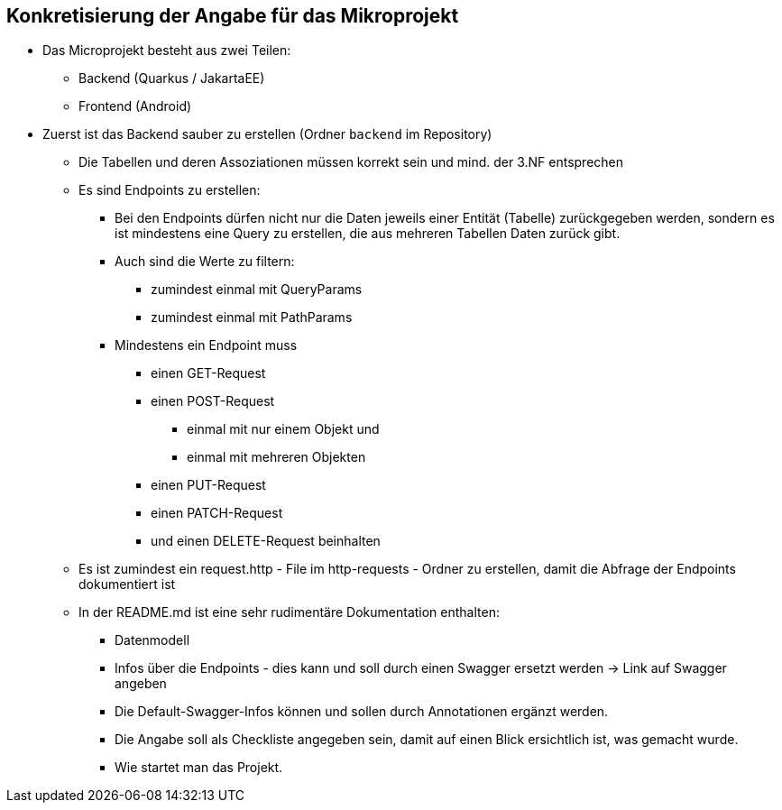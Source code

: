== Konkretisierung der Angabe für das Mikroprojekt

* Das Microprojekt besteht aus zwei Teilen:
** Backend (Quarkus / JakartaEE)
** Frontend (Android)

* Zuerst ist das Backend sauber zu erstellen (Ordner `backend` im Repository)
** Die Tabellen und deren Assoziationen müssen korrekt sein und mind. der 3.NF entsprechen
** Es sind Endpoints zu erstellen:
*** Bei den Endpoints dürfen nicht nur die Daten jeweils einer Entität (Tabelle) zurückgegeben werden, sondern es ist mindestens eine Query zu erstellen, die aus mehreren Tabellen Daten zurück gibt.
*** Auch sind die Werte zu filtern:
**** zumindest einmal mit QueryParams
**** zumindest einmal mit PathParams
*** Mindestens ein Endpoint muss
**** einen GET-Request
**** einen POST-Request
***** einmal mit nur einem Objekt und
***** einmal mit mehreren Objekten
**** einen PUT-Request
**** einen PATCH-Request
**** und einen DELETE-Request beinhalten
** Es ist zumindest ein request.http - File im http-requests - Ordner zu erstellen, damit die Abfrage der Endpoints dokumentiert ist
** In der README.md ist eine sehr rudimentäre Dokumentation enthalten:
*** Datenmodell
*** Infos über die Endpoints - dies kann und soll durch einen Swagger ersetzt werden -> Link auf Swagger angeben
*** Die Default-Swagger-Infos können und sollen durch Annotationen ergänzt werden.
*** Die Angabe soll als Checkliste angegeben sein, damit auf einen Blick ersichtlich ist, was gemacht wurde.
*** Wie startet man das Projekt.